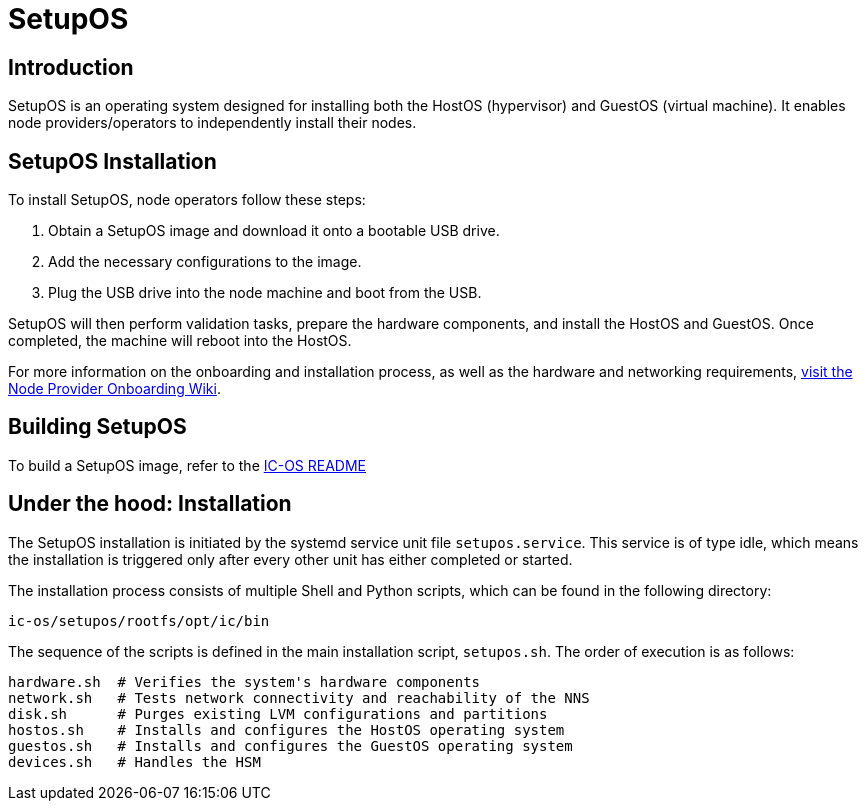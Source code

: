 = SetupOS

== Introduction

SetupOS is an operating system designed for installing both the HostOS (hypervisor) and GuestOS (virtual machine). It enables node providers/operators to independently install their nodes.

== SetupOS Installation

To install SetupOS, node operators follow these steps:

1. Obtain a SetupOS image and download it onto a bootable USB drive.
2. Add the necessary configurations to the image.
3. Plug the USB drive into the node machine and boot from the USB.

SetupOS will then perform validation tasks, prepare the hardware components, and install the HostOS and GuestOS. Once completed, the machine will reboot into the HostOS.

For more information on the onboarding and installation process, as well as the hardware and networking requirements, https://wiki.internetcomputer.org/wiki/Node_Provider_Onboarding#[visit the Node Provider Onboarding Wiki].

== Building SetupOS

To build a SetupOS image, refer to the link:../README.adoc[IC-OS README]

== Under the hood: Installation

The SetupOS installation is initiated by the systemd service unit file `setupos.service`. This service is of type idle, which means the installation is triggered only after every other unit has either completed or started.

The installation process consists of multiple Shell and Python scripts, which can be found in the following directory:

  ic-os/setupos/rootfs/opt/ic/bin

The sequence of the scripts is defined in the main installation script, `setupos.sh`. The order of execution is as follows:

  hardware.sh  # Verifies the system's hardware components
  network.sh   # Tests network connectivity and reachability of the NNS
  disk.sh      # Purges existing LVM configurations and partitions
  hostos.sh    # Installs and configures the HostOS operating system
  guestos.sh   # Installs and configures the GuestOS operating system
  devices.sh   # Handles the HSM
